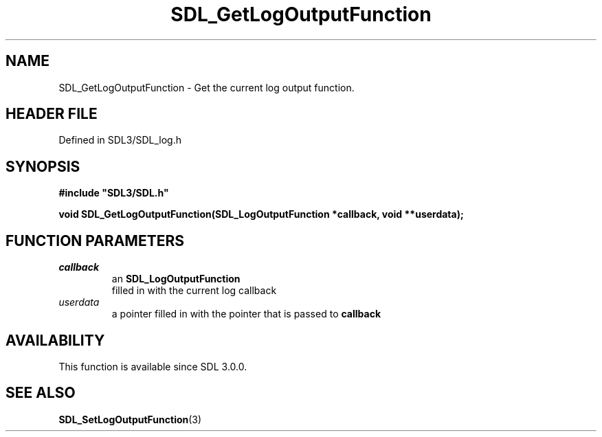 .\" This manpage content is licensed under Creative Commons
.\"  Attribution 4.0 International (CC BY 4.0)
.\"   https://creativecommons.org/licenses/by/4.0/
.\" This manpage was generated from SDL's wiki page for SDL_GetLogOutputFunction:
.\"   https://wiki.libsdl.org/SDL_GetLogOutputFunction
.\" Generated with SDL/build-scripts/wikiheaders.pl
.\"  revision SDL-3.1.2-no-vcs
.\" Please report issues in this manpage's content at:
.\"   https://github.com/libsdl-org/sdlwiki/issues/new
.\" Please report issues in the generation of this manpage from the wiki at:
.\"   https://github.com/libsdl-org/SDL/issues/new?title=Misgenerated%20manpage%20for%20SDL_GetLogOutputFunction
.\" SDL can be found at https://libsdl.org/
.de URL
\$2 \(laURL: \$1 \(ra\$3
..
.if \n[.g] .mso www.tmac
.TH SDL_GetLogOutputFunction 3 "SDL 3.1.2" "Simple Directmedia Layer" "SDL3 FUNCTIONS"
.SH NAME
SDL_GetLogOutputFunction \- Get the current log output function\[char46]
.SH HEADER FILE
Defined in SDL3/SDL_log\[char46]h

.SH SYNOPSIS
.nf
.B #include \(dqSDL3/SDL.h\(dq
.PP
.BI "void SDL_GetLogOutputFunction(SDL_LogOutputFunction *callback, void **userdata);
.fi
.SH FUNCTION PARAMETERS
.TP
.I callback
an 
.BR SDL_LogOutputFunction
 filled in with the current log callback
.TP
.I userdata
a pointer filled in with the pointer that is passed to
.BR callback

.SH AVAILABILITY
This function is available since SDL 3\[char46]0\[char46]0\[char46]

.SH SEE ALSO
.BR SDL_SetLogOutputFunction (3)
